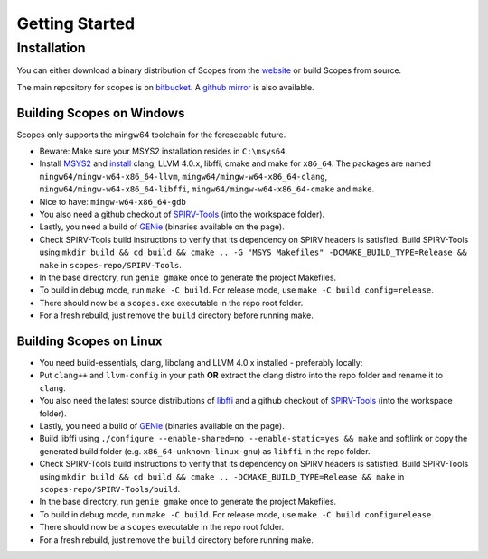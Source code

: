 Getting Started
===============

Installation
------------

You can either download a binary distribution of Scopes from the
`website <https://bitbucket.org/duangle/scopes>`_ or build Scopes from source.

The main repository for scopes is on
`bitbucket <https://bitbucket.org/duangle/scopes>`_. A
`github mirror <https://github.com/duangle/scopes>`_ is also available.

Building Scopes on Windows
^^^^^^^^^^^^^^^^^^^^^^^^^^

Scopes only supports the mingw64 toolchain for the foreseeable future.

* Beware: Make sure your MSYS2 installation resides in ``C:\msys64``.
* Install `MSYS2 <http://msys2.github.io>`_ and
  `install <https://github.com/valtron/llvm-stuff/wiki/Build-LLVM-3.8-with-MSYS2>`_
  clang, LLVM 4.0.x, libffi, cmake and make for ``x86_64``. The packages are named
  ``mingw64/mingw-w64-x86_64-llvm``, ``mingw64/mingw-w64-x86_64-clang``,
  ``mingw64/mingw-w64-x86_64-libffi``, ``mingw64/mingw-w64-x86_64-cmake``
  and ``make``.
* Nice to have: ``mingw-w64-x86_64-gdb``
* You also need a github checkout of
  `SPIRV-Tools <https://github.com/KhronosGroup/SPIRV-Tools>`_ (into the workspace folder).
* Lastly, you need a build of `GENie <https://github.com/bkaradzic/GENie>`_ (binaries
  available on the page).
* Check SPIRV-Tools build instructions to verify that its dependency on SPIRV headers
  is satisfied. Build SPIRV-Tools using
  ``mkdir build && cd build && cmake .. -G "MSYS Makefiles" -DCMAKE_BUILD_TYPE=Release && make``
  in ``scopes-repo/SPIRV-Tools``.
* In the base directory, run ``genie gmake`` once to generate the project Makefiles.
* To build in debug mode, run ``make -C build``. For release mode, use
  ``make -C build config=release``.
* There should now be a ``scopes.exe`` executable in the repo root folder.
* For a fresh rebuild, just remove the ``build`` directory before running make.

Building Scopes on Linux
^^^^^^^^^^^^^^^^^^^^^^^^

* You need build-essentials, clang, libclang and LLVM 4.0.x installed - preferably
  locally:
* Put ``clang++`` and ``llvm-config`` in your path **OR** extract the clang distro into
  the repo folder and rename it to ``clang``.
* You also need the latest source distributions of
  `libffi <https://sourceware.org/libffi/>`_ and a github checkout of
  `SPIRV-Tools <https://github.com/KhronosGroup/SPIRV-Tools>`_ (into the workspace folder).
* Lastly, you need a build of `GENie <https://github.com/bkaradzic/GENie>`_ (binaries
  available on the page).
* Build libffi using ``./configure --enable-shared=no --enable-static=yes && make`` and
  softlink or copy the generated build folder (e.g. ``x86_64-unknown-linux-gnu``)
  as ``libffi`` in the repo folder.
* Check SPIRV-Tools build instructions to verify that its dependency on SPIRV headers
  is satisfied. Build SPIRV-Tools using
  ``mkdir build && cd build && cmake .. -DCMAKE_BUILD_TYPE=Release && make``
  in ``scopes-repo/SPIRV-Tools/build``.
* In the base directory, run ``genie gmake`` once to generate the project Makefiles.
* To build in debug mode, run ``make -C build``. For release mode, use
  ``make -C build config=release``.
* There should now be a ``scopes`` executable in the repo root folder.
* For a fresh rebuild, just remove the ``build`` directory before running make.
